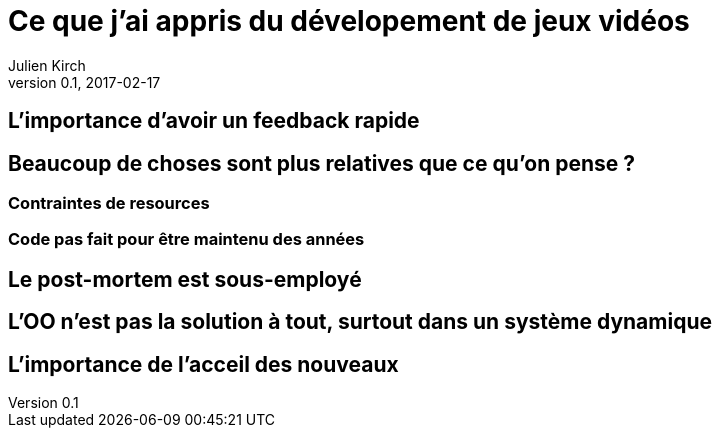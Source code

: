 = Ce que j'ai appris du dévelopement de jeux vidéos
Julien Kirch
v0.1, 2017-02-17
:article_lang: fr

== L'importance d'avoir un feedback rapide

== Beaucoup de choses sont plus relatives que ce qu'on pense ?

=== Contraintes de resources

=== Code pas fait pour être maintenu des années

== Le post-mortem est sous-employé

== L'OO n'est pas la solution à tout, surtout dans un système dynamique

== L'importance de l'acceil des nouveaux